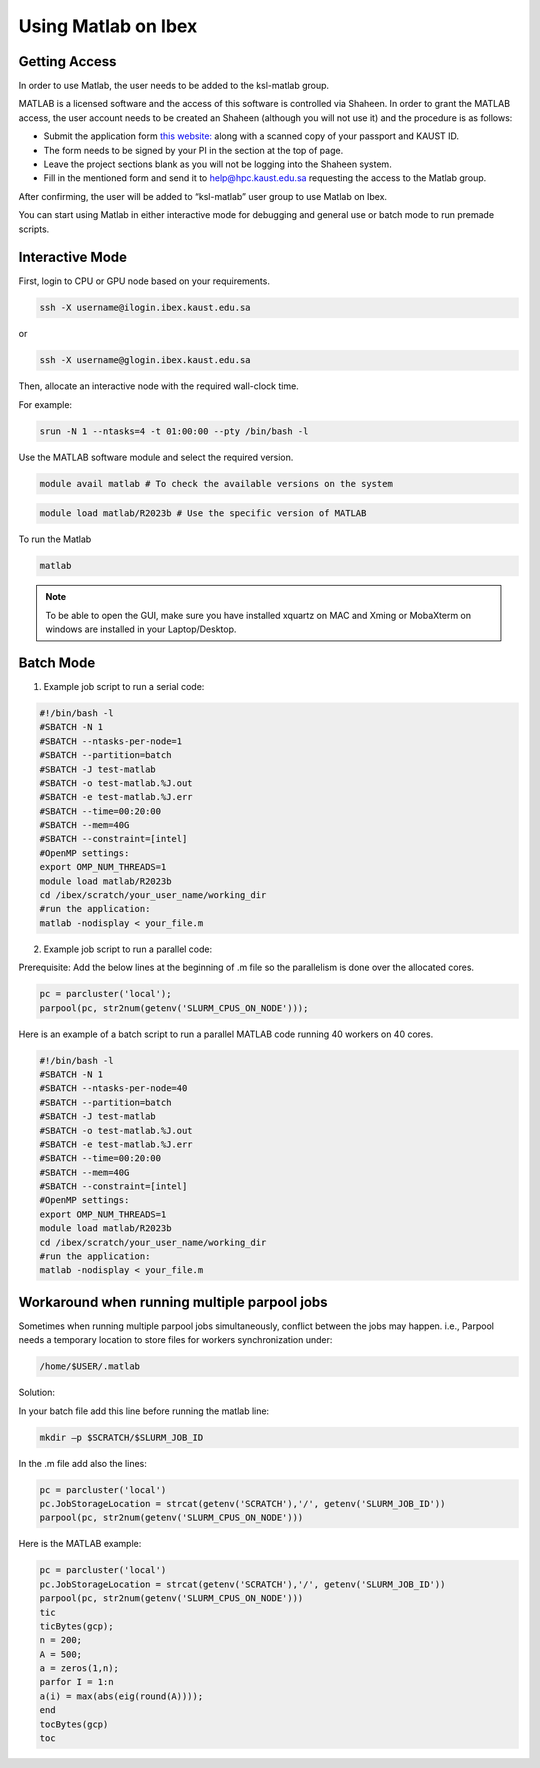 .. sectionauthor:: Mohsin Ahmed Shaikh <mohsin.shaikh@kaust.edu.sa>
.. meta::
    :description: Matlab on Ibex
    :keywords: Ibex, Matlab

.. _matlab_on_ibex:

===============================
Using Matlab on Ibex
===============================

Getting Access
---------------

In order to use Matlab, the user needs to be added to the ksl-matlab group.

MATLAB is a licensed software and the access of this software is controlled via Shaheen. In order to grant the MATLAB access, the user
account needs to be created an Shaheen (although you will not use it) and the procedure is as follows:

- Submit the application form `this website: <https://apply.hpc.kaust.edu.sa>`_ along with a scanned copy of your passport and KAUST ID.
- The form needs to be signed by your PI in the section at the top of page.
- Leave the project sections blank as you will not be logging into the Shaheen system.
- Fill in the mentioned form and send it to help@hpc.kaust.edu.sa requesting the access to the Matlab group.

After confirming, the user will be added to “ksl-matlab” user group to use Matlab on Ibex.

You can start using Matlab in either interactive mode for debugging and general use or batch mode to run premade scripts.

Interactive Mode
-----------------

First, login to CPU or GPU node based on your requirements.

.. code-block:: bash

    ssh -X username@ilogin.ibex.kaust.edu.sa

or

.. code-block:: bash

    ssh -X username@glogin.ibex.kaust.edu.sa


Then, allocate an interactive node with the required wall-clock time.

For example:

.. code-block:: bash

    srun -N 1 --ntasks=4 -t 01:00:00 --pty /bin/bash -l



Use the MATLAB software module and select the required version.

.. code-block:: bash

    module avail matlab # To check the available versions on the system


.. code-block:: bash

    module load matlab/R2023b # Use the specific version of MATLAB

To run the Matlab

.. code-block:: bash

    matlab

.. note::

    To be able to open the GUI, make sure you have installed xquartz on MAC and Xming or MobaXterm on windows are installed in your Laptop/Desktop.

Batch Mode
------------

1. Example job script to run a serial code:

.. code-block:: bash

    #!/bin/bash -l
    #SBATCH -N 1
    #SBATCH --ntasks-per-node=1
    #SBATCH --partition=batch
    #SBATCH -J test-matlab
    #SBATCH -o test-matlab.%J.out
    #SBATCH -e test-matlab.%J.err
    #SBATCH --time=00:20:00
    #SBATCH --mem=40G
    #SBATCH --constraint=[intel]
    #OpenMP settings:
    export OMP_NUM_THREADS=1
    module load matlab/R2023b
    cd /ibex/scratch/your_user_name/working_dir
    #run the application:
    matlab -nodisplay < your_file.m

2. Example job script to run a parallel code:

Prerequisite: Add the below lines at the beginning of .m file so the parallelism is done over the allocated cores.

.. code-block:: javascript

    pc = parcluster('local');
    parpool(pc, str2num(getenv('SLURM_CPUS_ON_NODE')));


Here is an example of a batch script to run a parallel MATLAB code running 40 workers on 40 cores.

.. code-block:: bash

    #!/bin/bash -l
    #SBATCH -N 1
    #SBATCH --ntasks-per-node=40
    #SBATCH --partition=batch
    #SBATCH -J test-matlab
    #SBATCH -o test-matlab.%J.out
    #SBATCH -e test-matlab.%J.err
    #SBATCH --time=00:20:00
    #SBATCH --mem=40G
    #SBATCH --constraint=[intel]
    #OpenMP settings:
    export OMP_NUM_THREADS=1
    module load matlab/R2023b
    cd /ibex/scratch/your_user_name/working_dir
    #run the application:
    matlab -nodisplay < your_file.m

Workaround when running multiple parpool jobs
----------------------------------------------

Sometimes when running multiple parpool jobs simultaneously, conflict between the jobs may happen.
i.e., Parpool needs a temporary location to store files for workers synchronization under:

.. code-block:: bash

     /home/$USER/.matlab

Solution:

In your batch file add this line before running the matlab line:

.. code-block:: bash

     mkdir –p $SCRATCH/$SLURM_JOB_ID

In the .m file add also the lines:

.. code-block:: bash

     pc = parcluster('local')
     pc.JobStorageLocation = strcat(getenv('SCRATCH'),'/', getenv('SLURM_JOB_ID'))
     parpool(pc, str2num(getenv('SLURM_CPUS_ON_NODE')))

Here is the MATLAB example:

.. code-block:: bash

     pc = parcluster('local')
     pc.JobStorageLocation = strcat(getenv('SCRATCH'),'/', getenv('SLURM_JOB_ID'))
     parpool(pc, str2num(getenv('SLURM_CPUS_ON_NODE')))
     tic
     ticBytes(gcp);
     n = 200;
     A = 500;
     a = zeros(1,n);
     parfor I = 1:n
     a(i) = max(abs(eig(round(A))));
     end
     tocBytes(gcp)
     toc















